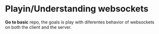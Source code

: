 * Playin/Understanding websockets

*Go to basic* repo, the goals is play with diferentes behavior of
websockets on both the client and the server.

